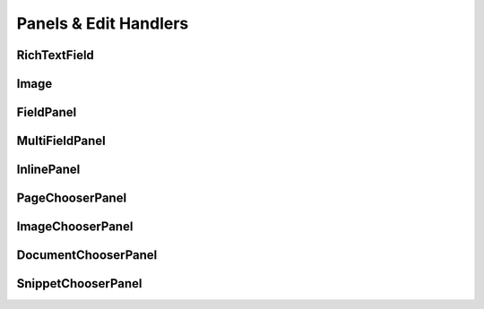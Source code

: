 
Panels & Edit Handlers
======================

RichTextField
~~~~~~~~~~~~~

Image
~~~~~

FieldPanel
~~~~~~~~~~

MultiFieldPanel
~~~~~~~~~~~~~~~

InlinePanel
~~~~~~~~~~~

PageChooserPanel
~~~~~~~~~~~~~~~~

ImageChooserPanel
~~~~~~~~~~~~~~~~~

DocumentChooserPanel
~~~~~~~~~~~~~~~~~~~~

SnippetChooserPanel
~~~~~~~~~~~~~~~~~~~



